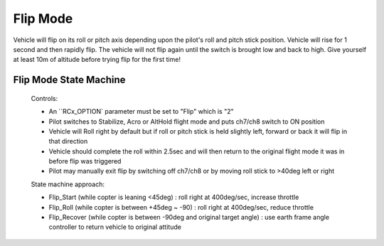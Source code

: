 .. _flip-mode:

=========
Flip Mode
=========



Vehicle will flip on its roll or pitch axis depending upon the pilot's roll and pitch stick position. Vehicle will rise for 1 second and then rapidly flip. The vehicle will not flip again until the switch is brought low and back to high. Give yourself at least 10m of altitude before trying flip for the first time!



Flip Mode State Machine
-----------------------


 Controls:
 
 *          An ``RCx_OPTION` parameter must be set to "Flip" which is "2"
 *          Pilot switches to Stabilize, Acro or AltHold flight mode and puts ch7/ch8 switch to ON position
 *          Vehicle will Roll right by default but if roll or pitch stick is held slightly left, forward or back it will flip in that direction
 *          Vehicle should complete the roll within 2.5sec and will then return to the original flight mode it was in before flip was triggered
 *          Pilot may manually exit flip by switching off ch7/ch8 or by moving roll stick to >40deg left or right
 
 
 State machine approach:
 
 *          Flip_Start (while copter is leaning <45deg) : roll right at 400deg/sec, increase throttle
 *          Flip_Roll (while copter is between +45deg ~ -90) : roll right at 400deg/sec, reduce throttle
 *          Flip_Recover (while copter is between -90deg and original target angle) : use earth frame angle controller to return vehicle to original attitude
 
